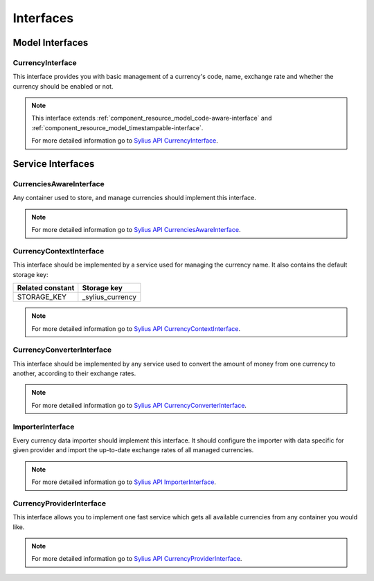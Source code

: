 Interfaces
==========

Model Interfaces
----------------

.. _component_currency_model_currency-interface:

CurrencyInterface
~~~~~~~~~~~~~~~~~

This interface provides you with basic management of a currency's code,
name, exchange rate and whether the currency should be enabled or not.

.. note::
   This interface extends :ref:`component_resource_model_code-aware-interface` and :ref:`component_resource_model_timestampable-interface`.

   For more detailed information go to `Sylius API CurrencyInterface`_.

.. _Sylius API CurrencyInterface: http://api.sylius.org/Sylius/Component/Currency/Model/CurrencyInterface.html

Service Interfaces
------------------

.. _component_currency_model_currencies-aware-interface:

CurrenciesAwareInterface
~~~~~~~~~~~~~~~~~~~~~~~~

Any container used to store, and manage currencies should implement this interface.

.. note::
   For more detailed information go to `Sylius API CurrenciesAwareInterface`_.

.. _Sylius API CurrenciesAwareInterface: http://api.sylius.org/Sylius/Component/Currency/Model/CurrenciesAwareInterface.html

.. _component_currency_context_currency-context-interface:

CurrencyContextInterface
~~~~~~~~~~~~~~~~~~~~~~~~

This interface should be implemented by a service used for managing the currency name.
It also contains the default storage key:

+------------------+------------------+
| Related constant | Storage key      |
+==================+==================+
| STORAGE_KEY      | _sylius_currency |
+------------------+------------------+

.. note::
   For more detailed information go to `Sylius API CurrencyContextInterface`_.

.. _Sylius API CurrencyContextInterface: http://api.sylius.org/Sylius/Component/Currency/Context/CurrencyContextInterface.html

.. _component_currency_converter_currency-converter-interface:

CurrencyConverterInterface
~~~~~~~~~~~~~~~~~~~~~~~~~~

This interface should be implemented by any service used to convert
the amount of money from one currency to another, according to their exchange rates.

.. note::
   For more detailed information go to `Sylius API CurrencyConverterInterface`_.

.. _Sylius API CurrencyConverterInterface: http://api.sylius.org/Sylius/Component/Currency/Converter/CurrencyConverterInterface.html

.. _component_currency_importer_importer-interface:

ImporterInterface
~~~~~~~~~~~~~~~~~

Every currency data importer should implement this interface.
It should configure the importer with data specific for given
provider and import the up-to-date exchange rates of all managed currencies.

.. note::
   For more detailed information go to `Sylius API ImporterInterface`_.

.. _Sylius API ImporterInterface: http://api.sylius.org/Sylius/Component/Currency/Importer/ImporterInterface.html

.. _component_currency_provider_currency-provider-interface:

CurrencyProviderInterface
~~~~~~~~~~~~~~~~~~~~~~~~~

This interface allows you to implement one fast service which gets
all available currencies from any container you would like.

.. note::
   For more detailed information go to `Sylius API CurrencyProviderInterface`_.

.. _Sylius API CurrencyProviderInterface: http://api.sylius.org/Sylius/Component/Currency/Provider/CurrencyProviderInterface.html
